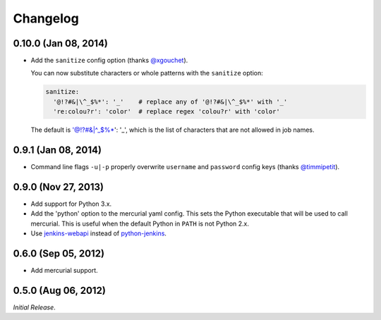Changelog
---------

0.10.0 (Jan 08, 2014)
^^^^^^^^^^^^^^^^^^^^

- Add the ``sanitize`` config option (thanks `@xgouchet`_).

  You can now substitute characters or whole patterns with the
  ``sanitize`` option:

  .. code-block:: yaml

      sanitize:
        '@!?#&|\^_$%*': '_'    # replace any of '@!?#&|\^_$%*' with '_'
        're:colou?r': 'color'  # replace regex 'colou?r' with 'color'

  The default is '@!?#&|\^_$%*': '_', which is the list of characters
  that are not allowed in job names.

0.9.1 (Jan 08, 2014)
^^^^^^^^^^^^^^^^^^^^

- Command line flags ``-u|-p`` properly overwrite ``username`` and
  ``password`` config keys (thanks `@timmipetit`_).

0.9.0 (Nov 27, 2013)
^^^^^^^^^^^^^^^^^^^^

- Add support for Python 3.x.

- Add the 'python' option to the mercurial yaml config. This sets the
  Python executable that will be used to call mercurial. This is
  useful when the default Python in ``PATH`` is not Python 2.x.

- Use jenkins-webapi_ instead of python-jenkins_.

0.6.0 (Sep 05, 2012)
^^^^^^^^^^^^^^^^^^^^

- Add mercurial support.

0.5.0 (Aug 06, 2012)
^^^^^^^^^^^^^^^^^^^^

*Initial Release*.

.. _jenkins-webapi: https://pypi.python.org/pypi/jenkins-webapi
.. _python-jenkins: https://pypi.python.org/pypi/python-jenkins

.. _`@timmipetit`:  https://github.com/timmipetit
.. _`@xgouchet`:    https://github.com/xgouchet
